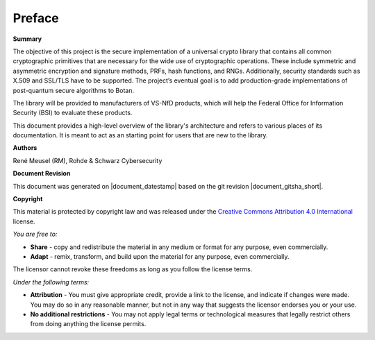 Preface
=======

**Summary**

The objective of this project is the secure implementation of a universal crypto
library that contains all common cryptographic primitives that are necessary
for the wide use of cryptographic operations. These include symmetric and
asymmetric encryption and signature methods, PRFs, hash functions, and RNGs.
Additionally, security standards such as X.509 and SSL/TLS have to be supported.
The project’s eventual goal is to add production-grade implementations of
post-quantum secure algorithms to Botan.

The library will be provided to manufacturers of VS-NfD products, which will help
the Federal Office for Information Security (BSI) to evaluate these products.

This document provides a high-level overview of the library's architecture and
refers to various places of its documentation. It is meant to act as an starting
point for users that are new to the library.

**Authors**

| René Meusel (RM), Rohde & Schwarz Cybersecurity

**Document Revision**

This document was generated on |document_datestamp| based on the git revision |document_gitsha_short|.

.. todolist::

.. raw:: latex

   \vfill

.. sharedimg:: legal/cc-by.png
   :alt: License: CC-BY
   :align: left

.. raw:: latex

   \pagebreak

**Copyright**

This material is protected by copyright law and was released under the `Creative
Commons Attribution 4.0 International <https://creativecommons.org/licenses/by/4.0/deed.en>`_
license.

*You are free to:*

* **Share** - copy and redistribute the material in any medium or format for any
  purpose, even commercially.
* **Adapt** - remix, transform, and build upon the material for any purpose,
  even commercially.

The licensor cannot revoke these freedoms as long as you follow the license terms.

*Under the following terms:*

* **Attribution** - You must give appropriate credit, provide a link to the
  license, and indicate if changes were made. You may do so in any reasonable
  manner, but not in any way that suggests the licensor endorses you or your
  use.

* **No additional restrictions** - You may not apply legal terms or
  technological measures that legally restrict others from doing anything the
  license permits.
